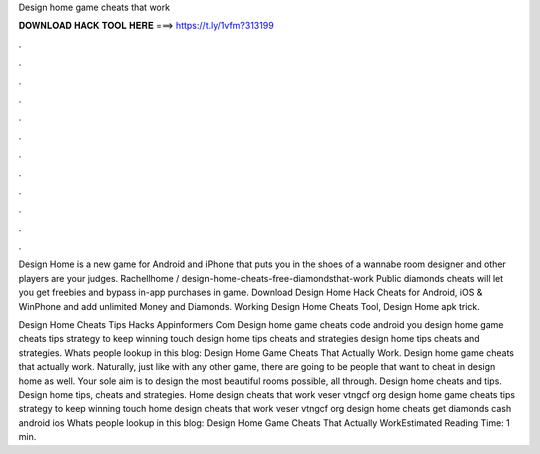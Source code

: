 Design home game cheats that work



𝐃𝐎𝐖𝐍𝐋𝐎𝐀𝐃 𝐇𝐀𝐂𝐊 𝐓𝐎𝐎𝐋 𝐇𝐄𝐑𝐄 ===> https://t.ly/1vfm?313199



.



.



.



.



.



.



.



.



.



.



.



.

Design Home is a new game for Android and iPhone that puts you in the shoes of a wannabe room designer and other players are your judges. Rachellhome / design-home-cheats-free-diamondsthat-work Public diamonds cheats will let you get freebies and bypass in-app purchases in game. Download Design Home Hack Cheats for Android, iOS & WinPhone and add unlimited Money and Diamonds. Working Design Home Cheats Tool, Design Home apk trick.

Design Home Cheats Tips Hacks Appinformers Com Design home game cheats code android you design home game cheats tips strategy to keep winning touch design home tips cheats and strategies design home tips cheats and strategies. Whats people lookup in this blog: Design Home Game Cheats That Actually Work. Design home game cheats that actually work. Naturally, just like with any other game, there are going to be people that want to cheat in design home as well. Your sole aim is to design the most beautiful rooms possible, all through. Design home cheats and tips. Design home tips, cheats and strategies. Home design cheats that work veser vtngcf org design home game cheats tips strategy to keep winning touch home design cheats that work veser vtngcf org design home cheats get diamonds cash android ios Whats people lookup in this blog: Design Home Game Cheats That Actually WorkEstimated Reading Time: 1 min.
